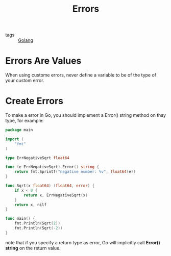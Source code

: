 :PROPERTIES:
:ID:       093e5e2a-58fc-4d11-8ee4-6b18293f9310
:END:
#+title: Errors
#+filetags: :Golang:

- tags :: [[id:5b9263ba-57ab-487c-bde1-970cda17283c][Golang]]

* Errors Are Values

  When using custome errors, never define a variable to be of the type of your custom error.

* Create Errors

To make a error in Go, you should implement a Error() string method on thay type, for example:

#+begin_src go
package main

import (
	"fmt"
)

type ErrNegativeSqrt float64

func (e ErrNegativeSqrt) Error() string {
	return fmt.Sprintf("negative number: %v", float64(e))
}

func Sqrt(x float64) (float64, error) {
	if x < 0 {
		return x, ErrNegativeSqrt(x)
	}
	return x, nilf
}

func main() {
	fmt.Println(Sqrt(2))
	fmt.Println(Sqrt(-2))
}

#+end_src

note that if you specify a return type as error, Go will implicitly call *Error() string* on the return value.

